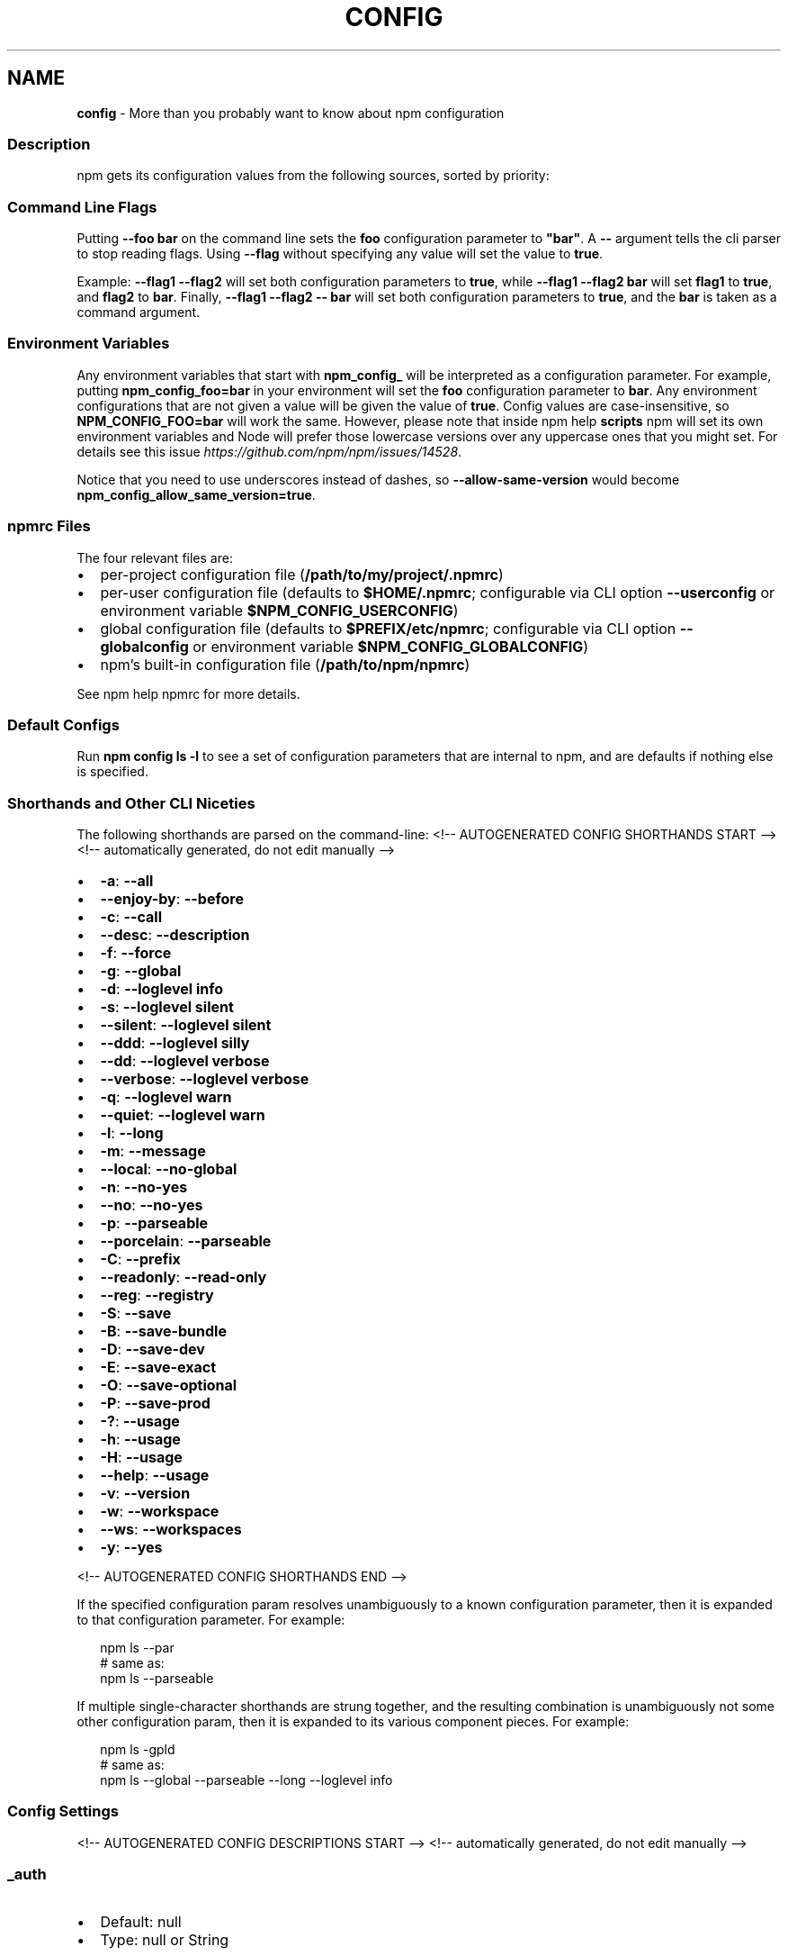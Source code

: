 .TH "CONFIG" "7" "March 2021" "" ""
.SH "NAME"
\fBconfig\fR \- More than you probably want to know about npm configuration
.SS Description
.P
npm gets its configuration values from the following sources, sorted by priority:
.SS Command Line Flags
.P
Putting \fB\-\-foo bar\fP on the command line sets the \fBfoo\fP configuration
parameter to \fB"bar"\fP\|\.  A \fB\-\-\fP argument tells the cli parser to stop
reading flags\.  Using \fB\-\-flag\fP without specifying any value will set
the value to \fBtrue\fP\|\.
.P
Example: \fB\-\-flag1 \-\-flag2\fP will set both configuration parameters
to \fBtrue\fP, while \fB\-\-flag1 \-\-flag2 bar\fP will set \fBflag1\fP to \fBtrue\fP,
and \fBflag2\fP to \fBbar\fP\|\.  Finally, \fB\-\-flag1 \-\-flag2 \-\- bar\fP will set
both configuration parameters to \fBtrue\fP, and the \fBbar\fP is taken
as a command argument\.
.SS Environment Variables
.P
Any environment variables that start with \fBnpm_config_\fP will be
interpreted as a configuration parameter\.  For example, putting
\fBnpm_config_foo=bar\fP in your environment will set the \fBfoo\fP
configuration parameter to \fBbar\fP\|\.  Any environment configurations that
are not given a value will be given the value of \fBtrue\fP\|\.  Config
values are case\-insensitive, so \fBNPM_CONFIG_FOO=bar\fP will work the
same\. However, please note that inside npm help \fBscripts\fP
npm will set its own environment variables and Node will prefer
those lowercase versions over any uppercase ones that you might set\.
For details see this issue \fIhttps://github\.com/npm/npm/issues/14528\fR\|\.
.P
Notice that you need to use underscores instead of dashes, so \fB\-\-allow\-same\-version\fP
would become \fBnpm_config_allow_same_version=true\fP\|\.
.SS npmrc Files
.P
The four relevant files are:
.RS 0
.IP \(bu 2
per\-project configuration file (\fB/path/to/my/project/\.npmrc\fP)
.IP \(bu 2
per\-user configuration file (defaults to \fB$HOME/\.npmrc\fP; configurable via CLI
option \fB\-\-userconfig\fP or environment variable \fB$NPM_CONFIG_USERCONFIG\fP)
.IP \(bu 2
global configuration file (defaults to \fB$PREFIX/etc/npmrc\fP; configurable via
CLI option \fB\-\-globalconfig\fP or environment variable \fB$NPM_CONFIG_GLOBALCONFIG\fP)
.IP \(bu 2
npm's built\-in configuration file (\fB/path/to/npm/npmrc\fP)

.RE
.P
See npm help npmrc for more details\.
.SS Default Configs
.P
Run \fBnpm config ls \-l\fP to see a set of configuration parameters that are
internal to npm, and are defaults if nothing else is specified\.
.SS Shorthands and Other CLI Niceties
.P
The following shorthands are parsed on the command\-line:
<!\-\- AUTOGENERATED CONFIG SHORTHANDS START \-\->
<!\-\- automatically generated, do not edit manually \-\->
.RS 0
.IP \(bu 2
\fB\-a\fP: \fB\-\-all\fP
.IP \(bu 2
\fB\-\-enjoy\-by\fP: \fB\-\-before\fP
.IP \(bu 2
\fB\-c\fP: \fB\-\-call\fP
.IP \(bu 2
\fB\-\-desc\fP: \fB\-\-description\fP
.IP \(bu 2
\fB\-f\fP: \fB\-\-force\fP
.IP \(bu 2
\fB\-g\fP: \fB\-\-global\fP
.IP \(bu 2
\fB\-d\fP: \fB\-\-loglevel info\fP
.IP \(bu 2
\fB\-s\fP: \fB\-\-loglevel silent\fP
.IP \(bu 2
\fB\-\-silent\fP: \fB\-\-loglevel silent\fP
.IP \(bu 2
\fB\-\-ddd\fP: \fB\-\-loglevel silly\fP
.IP \(bu 2
\fB\-\-dd\fP: \fB\-\-loglevel verbose\fP
.IP \(bu 2
\fB\-\-verbose\fP: \fB\-\-loglevel verbose\fP
.IP \(bu 2
\fB\-q\fP: \fB\-\-loglevel warn\fP
.IP \(bu 2
\fB\-\-quiet\fP: \fB\-\-loglevel warn\fP
.IP \(bu 2
\fB\-l\fP: \fB\-\-long\fP
.IP \(bu 2
\fB\-m\fP: \fB\-\-message\fP
.IP \(bu 2
\fB\-\-local\fP: \fB\-\-no\-global\fP
.IP \(bu 2
\fB\-n\fP: \fB\-\-no\-yes\fP
.IP \(bu 2
\fB\-\-no\fP: \fB\-\-no\-yes\fP
.IP \(bu 2
\fB\-p\fP: \fB\-\-parseable\fP
.IP \(bu 2
\fB\-\-porcelain\fP: \fB\-\-parseable\fP
.IP \(bu 2
\fB\-C\fP: \fB\-\-prefix\fP
.IP \(bu 2
\fB\-\-readonly\fP: \fB\-\-read\-only\fP
.IP \(bu 2
\fB\-\-reg\fP: \fB\-\-registry\fP
.IP \(bu 2
\fB\-S\fP: \fB\-\-save\fP
.IP \(bu 2
\fB\-B\fP: \fB\-\-save\-bundle\fP
.IP \(bu 2
\fB\-D\fP: \fB\-\-save\-dev\fP
.IP \(bu 2
\fB\-E\fP: \fB\-\-save\-exact\fP
.IP \(bu 2
\fB\-O\fP: \fB\-\-save\-optional\fP
.IP \(bu 2
\fB\-P\fP: \fB\-\-save\-prod\fP
.IP \(bu 2
\fB\-?\fP: \fB\-\-usage\fP
.IP \(bu 2
\fB\-h\fP: \fB\-\-usage\fP
.IP \(bu 2
\fB\-H\fP: \fB\-\-usage\fP
.IP \(bu 2
\fB\-\-help\fP: \fB\-\-usage\fP
.IP \(bu 2
\fB\-v\fP: \fB\-\-version\fP
.IP \(bu 2
\fB\-w\fP: \fB\-\-workspace\fP
.IP \(bu 2
\fB\-\-ws\fP: \fB\-\-workspaces\fP
.IP \(bu 2
\fB\-y\fP: \fB\-\-yes\fP

.RE
<!\-\- AUTOGENERATED CONFIG SHORTHANDS END \-\->

.P
If the specified configuration param resolves unambiguously to a known
configuration parameter, then it is expanded to that configuration
parameter\.  For example:
.P
.RS 2
.nf
npm ls \-\-par
# same as:
npm ls \-\-parseable
.fi
.RE
.P
If multiple single\-character shorthands are strung together, and the
resulting combination is unambiguously not some other configuration
param, then it is expanded to its various component pieces\.  For
example:
.P
.RS 2
.nf
npm ls \-gpld
# same as:
npm ls \-\-global \-\-parseable \-\-long \-\-loglevel info
.fi
.RE
.SS Config Settings
<!\-\- AUTOGENERATED CONFIG DESCRIPTIONS START \-\->
<!\-\- automatically generated, do not edit manually \-\->
.SS \fB_auth\fP
.RS 0
.IP \(bu 2
Default: null
.IP \(bu 2
Type: null or String

.RE
.P
A basic\-auth string to use when authenticating against the npm registry\.
.P
Warning: This should generally not be set via a command\-line option\. It is
safer to use a registry\-provided authentication bearer token stored in the
~/\.npmrc file by running \fBnpm login\fP\|\.
.SS \fBaccess\fP
.RS 0
.IP \(bu 2
Default: 'restricted' for scoped packages, 'public' for unscoped packages
.IP \(bu 2
Type: null, "restricted", or "public"

.RE
.P
When publishing scoped packages, the access level defaults to \fBrestricted\fP\|\.
If you want your scoped package to be publicly viewable (and installable)
set \fB\-\-access=public\fP\|\. The only valid values for \fBaccess\fP are \fBpublic\fP and
\fBrestricted\fP\|\. Unscoped packages \fIalways\fR have an access level of \fBpublic\fP\|\.
.SS \fBall\fP
.RS 0
.IP \(bu 2
Default: false
.IP \(bu 2
Type: Boolean

.RE
.P
When running \fBnpm outdated\fP and \fBnpm ls\fP, setting \fB\-\-all\fP will show all
outdated or installed packages, rather than only those directly depended
upon by the current project\.
.SS \fBallow\-same\-version\fP
.RS 0
.IP \(bu 2
Default: false
.IP \(bu 2
Type: Boolean

.RE
.P
Prevents throwing an error when \fBnpm version\fP is used to set the new version
to the same value as the current version\.
.SS \fBalways\-auth\fP
.RS 0
.IP \(bu 2
Default: false
.IP \(bu 2
Type: Boolean

.RE
.P
Force npm to always require authentication when accessing the registry, even
for \fBGET\fP requests\.
.SS \fBaudit\fP
.RS 0
.IP \(bu 2
Default: true
.IP \(bu 2
Type: Boolean

.RE
.P
When "true" submit audit reports alongside \fBnpm install\fP runs to the default
registry and all registries configured for scopes\. See the documentation for
npm help \fBaudit\fP for details on what is submitted\.
.SS \fBaudit\-level\fP
.RS 0
.IP \(bu 2
Default: null
.IP \(bu 2
Type: "low", "moderate", "high", "critical", "none", or null

.RE
.P
The minimum level of vulnerability for \fBnpm audit\fP to exit with a non\-zero
exit code\.
.SS \fBbefore\fP
.RS 0
.IP \(bu 2
Default: null
.IP \(bu 2
Type: null or Date

.RE
.P
If passed to \fBnpm install\fP, will rebuild the npm tree such that only
versions that were available \fBon or before\fR the \fB\-\-before\fP time get
installed\. If there's no versions available for the current set of direct
dependencies, the command will error\.
.P
If the requested version is a \fBdist\-tag\fP and the given tag does not pass the
\fB\-\-before\fP filter, the most recent version less than or equal to that tag
will be used\. For example, \fBfoo@latest\fP might install \fBfoo@1\.2\fP even though
\fBlatest\fP is \fB2\.0\fP\|\.
.SS \fBbin\-links\fP
.RS 0
.IP \(bu 2
Default: true
.IP \(bu 2
Type: Boolean

.RE
.P
Tells npm to create symlinks (or \fB\|\.cmd\fP shims on Windows) for package
executables\.
.P
Set to false to have it not do this\. This can be used to work around the
fact that some file systems don't support symlinks, even on ostensibly Unix
systems\.
.SS \fBbrowser\fP
.RS 0
.IP \(bu 2
Default: OS X: \fB"open"\fP, Windows: \fB"start"\fP, Others: \fB"xdg\-open"\fP
.IP \(bu 2
Type: null, Boolean, or String

.RE
.P
The browser that is called by npm commands to open websites\.
.P
Set to \fBfalse\fP to suppress browser behavior and instead print urls to
terminal\.
.P
Set to \fBtrue\fP to use default system URL opener\.
.SS \fBca\fP
.RS 0
.IP \(bu 2
Default: null
.IP \(bu 2
Type: null or String (can be set multiple times)

.RE
.P
The Certificate Authority signing certificate that is trusted for SSL
connections to the registry\. Values should be in PEM format (Windows calls
it "Base\-64 encoded X\.509 (\.CER)") with newlines replaced by the string
"\\n"\. For example:
.P
.RS 2
.nf
ca="\-\-\-\-\-BEGIN CERTIFICATE\-\-\-\-\-\\nXXXX\\nXXXX\\n\-\-\-\-\-END CERTIFICATE\-\-\-\-\-"
.fi
.RE
.P
Set to \fBnull\fP to only allow "known" registrars, or to a specific CA cert to
trust only that specific signing authority\.
.P
Multiple CAs can be trusted by specifying an array of certificates:
.P
.RS 2
.nf
ca[]="\.\.\."
ca[]="\.\.\."
.fi
.RE
.P
See also the \fBstrict\-ssl\fP config\.
.SS \fBcache\fP
.RS 0
.IP \(bu 2
Default: Windows: \fB%LocalAppData%\\npm\-cache\fP, Posix: \fB~/\.npm\fP
.IP \(bu 2
Type: Path

.RE
.P
The location of npm's cache directory\. See npm help \fBnpm
cache\fP
.SS \fBcafile\fP
.RS 0
.IP \(bu 2
Default: null
.IP \(bu 2
Type: Path

.RE
.P
A path to a file containing one or multiple Certificate Authority signing
certificates\. Similar to the \fBca\fP setting, but allows for multiple CA's, as
well as for the CA information to be stored in a file on disk\.
.SS \fBcall\fP
.RS 0
.IP \(bu 2
Default: ""
.IP \(bu 2
Type: String

.RE
.P
Optional companion option for \fBnpm exec\fP, \fBnpx\fP that allows for specifying a
custom command to be run along with the installed packages\.
.P
.RS 2
.nf
npm exec \-\-package yo \-\-package generator\-node \-\-call "yo node"
.fi
.RE
.SS \fBcert\fP
.RS 0
.IP \(bu 2
Default: null
.IP \(bu 2
Type: null or String

.RE
.P
A client certificate to pass when accessing the registry\. Values should be
in PEM format (Windows calls it "Base\-64 encoded X\.509 (\.CER)") with
newlines replaced by the string "\\n"\. For example:
.P
.RS 2
.nf
cert="\-\-\-\-\-BEGIN CERTIFICATE\-\-\-\-\-\\nXXXX\\nXXXX\\n\-\-\-\-\-END CERTIFICATE\-\-\-\-\-"
.fi
.RE
.P
It is \fInot\fR the path to a certificate file (and there is no "certfile"
option)\.
.SS \fBci\-name\fP
.RS 0
.IP \(bu 2
Default: The name of the current CI system, or \fBnull\fP when not on a known CI
platform\.
.IP \(bu 2
Type: null or String

.RE
.P
The name of a continuous integration system\. If not set explicitly, npm will
detect the current CI environment using the
\fB@npmcli/ci\-detect\fP \fIhttp://npm\.im/@npmcli/ci\-detect\fR module\.
.SS \fBcidr\fP
.RS 0
.IP \(bu 2
Default: null
.IP \(bu 2
Type: null or String (can be set multiple times)

.RE
.P
This is a list of CIDR address to be used when configuring limited access
tokens with the \fBnpm token create\fP command\.
.SS \fBcolor\fP
.RS 0
.IP \(bu 2
Default: true unless the NO_COLOR environ is set to something other than '0'
.IP \(bu 2
Type: "always" or Boolean

.RE
.P
If false, never shows colors\. If \fB"always"\fP then always shows colors\. If
true, then only prints color codes for tty file descriptors\.
.SS \fBcommit\-hooks\fP
.RS 0
.IP \(bu 2
Default: true
.IP \(bu 2
Type: Boolean

.RE
.P
Run git commit hooks when using the \fBnpm version\fP command\.
.SS \fBdepth\fP
.RS 0
.IP \(bu 2
Default: \fBInfinity\fP if \fB\-\-all\fP is set, otherwise \fB1\fP
.IP \(bu 2
Type: null or Number

.RE
.P
The depth to go when recursing packages for \fBnpm ls\fP\|\.
.P
If not set, \fBnpm ls\fP will show only the immediate dependencies of the root
project\. If \fB\-\-all\fP is set, then npm will show all dependencies by default\.
.SS \fBdescription\fP
.RS 0
.IP \(bu 2
Default: true
.IP \(bu 2
Type: Boolean

.RE
.P
Show the description in \fBnpm search\fP
.SS \fBdiff\fP
.RS 0
.IP \(bu 2
Default:
.IP \(bu 2
Type: String (can be set multiple times)

.RE
.P
Define arguments to compare in \fBnpm diff\fP\|\.
.SS \fBdiff\-dst\-prefix\fP
.RS 0
.IP \(bu 2
Default: "b/"
.IP \(bu 2
Type: String

.RE
.P
Destination prefix to be used in \fBnpm diff\fP output\.
.SS \fBdiff\-ignore\-all\-space\fP
.RS 0
.IP \(bu 2
Default: false
.IP \(bu 2
Type: Boolean

.RE
.P
Ignore whitespace when comparing lines in \fBnpm diff\fP\|\.
.SS \fBdiff\-name\-only\fP
.RS 0
.IP \(bu 2
Default: false
.IP \(bu 2
Type: Boolean

.RE
.P
Prints only filenames when using \fBnpm diff\fP\|\.
.SS \fBdiff\-no\-prefix\fP
.RS 0
.IP \(bu 2
Default: false
.IP \(bu 2
Type: Boolean

.RE
.P
Do not show any source or destination prefix in \fBnpm diff\fP output\.
.P
Note: this causes \fBnpm diff\fP to ignore the \fB\-\-diff\-src\-prefix\fP and
\fB\-\-diff\-dst\-prefix\fP configs\.
.SS \fBdiff\-src\-prefix\fP
.RS 0
.IP \(bu 2
Default: "a/"
.IP \(bu 2
Type: String

.RE
.P
Source prefix to be used in \fBnpm diff\fP output\.
.SS \fBdiff\-text\fP
.RS 0
.IP \(bu 2
Default: false
.IP \(bu 2
Type: Boolean

.RE
.P
Treat all files as text in \fBnpm diff\fP\|\.
.SS \fBdiff\-unified\fP
.RS 0
.IP \(bu 2
Default: 3
.IP \(bu 2
Type: Number

.RE
.P
The number of lines of context to print in \fBnpm diff\fP\|\.
.SS \fBdry\-run\fP
.RS 0
.IP \(bu 2
Default: false
.IP \(bu 2
Type: Boolean

.RE
.P
Indicates that you don't want npm to make any changes and that it should
only report what it would have done\. This can be passed into any of the
commands that modify your local installation, eg, \fBinstall\fP, \fBupdate\fP,
\fBdedupe\fP, \fBuninstall\fP, as well as \fBpack\fP and \fBpublish\fP\|\.
.P
Note: This is NOT honored by other network related commands, eg \fBdist\-tags\fP,
\fBowner\fP, etc\.
.SS \fBeditor\fP
.RS 0
.IP \(bu 2
Default: The EDITOR or VISUAL environment variables, or 'notepad\.exe' on
Windows, or 'vim' on Unix systems
.IP \(bu 2
Type: String

.RE
.P
The command to run for \fBnpm edit\fP and \fBnpm config edit\fP\|\.
.SS \fBengine\-strict\fP
.RS 0
.IP \(bu 2
Default: false
.IP \(bu 2
Type: Boolean

.RE
.P
If set to true, then npm will stubbornly refuse to install (or even consider
installing) any package that claims to not be compatible with the current
Node\.js version\.
.P
This can be overridden by setting the \fB\-\-force\fP flag\.
.SS \fBfetch\-retries\fP
.RS 0
.IP \(bu 2
Default: 2
.IP \(bu 2
Type: Number

.RE
.P
The "retries" config for the \fBretry\fP module to use when fetching packages
from the registry\.
.P
npm will retry idempotent read requests to the registry in the case of
network failures or 5xx HTTP errors\.
.SS \fBfetch\-retry\-factor\fP
.RS 0
.IP \(bu 2
Default: 10
.IP \(bu 2
Type: Number

.RE
.P
The "factor" config for the \fBretry\fP module to use when fetching packages\.
.SS \fBfetch\-retry\-maxtimeout\fP
.RS 0
.IP \(bu 2
Default: 60000 (1 minute)
.IP \(bu 2
Type: Number

.RE
.P
The "maxTimeout" config for the \fBretry\fP module to use when fetching
packages\.
.SS \fBfetch\-retry\-mintimeout\fP
.RS 0
.IP \(bu 2
Default: 10000 (10 seconds)
.IP \(bu 2
Type: Number

.RE
.P
The "minTimeout" config for the \fBretry\fP module to use when fetching
packages\.
.SS \fBfetch\-timeout\fP
.RS 0
.IP \(bu 2
Default: 300000 (5 minutes)
.IP \(bu 2
Type: Number

.RE
.P
The maximum amount of time to wait for HTTP requests to complete\.
.SS \fBforce\fP
.RS 0
.IP \(bu 2
Default: false
.IP \(bu 2
Type: Boolean

.RE
.P
Removes various protections against unfortunate side effects, common
mistakes, unnecessary performance degradation, and malicious input\.
.RS 0
.IP \(bu 2
Allow clobbering non\-npm files in global installs\.
.IP \(bu 2
Allow the \fBnpm version\fP command to work on an unclean git repository\.
.IP \(bu 2
Allow deleting the cache folder with \fBnpm cache clean\fP\|\.
.IP \(bu 2
Allow installing packages that have an \fBengines\fP declaration requiring a
different version of npm\.
.IP \(bu 2
Allow installing packages that have an \fBengines\fP declaration requiring a
different version of \fBnode\fP, even if \fB\-\-engine\-strict\fP is enabled\.
.IP \(bu 2
Allow \fBnpm audit fix\fP to install modules outside your stated dependency
range (including SemVer\-major changes)\.
.IP \(bu 2
Allow unpublishing all versions of a published package\.
.IP \(bu 2
Allow conflicting peerDependencies to be installed in the root project\.

.RE
.P
If you don't have a clear idea of what you want to do, it is strongly
recommended that you do not use this option!
.SS \fBforeground\-scripts\fP
.RS 0
.IP \(bu 2
Default: false
.IP \(bu 2
Type: Boolean

.RE
.P
Run all build scripts (ie, \fBpreinstall\fP, \fBinstall\fP, and \fBpostinstall\fP)
scripts for installed packages in the foreground process, sharing standard
input, output, and error with the main npm process\.
.P
Note that this will generally make installs run slower, and be much noisier,
but can be useful for debugging\.
.SS \fBformat\-package\-lock\fP
.RS 0
.IP \(bu 2
Default: true
.IP \(bu 2
Type: Boolean

.RE
.P
Format \fBpackage\-lock\.json\fP or \fBnpm\-shrinkwrap\.json\fP as a human readable
file\.
.SS \fBfund\fP
.RS 0
.IP \(bu 2
Default: true
.IP \(bu 2
Type: Boolean

.RE
.P
When "true" displays the message at the end of each \fBnpm install\fP
acknowledging the number of dependencies looking for funding\. See npm help \fBnpm
fund\fP for details\.
.SS \fBgit\fP
.RS 0
.IP \(bu 2
Default: "git"
.IP \(bu 2
Type: String

.RE
.P
The command to use for git commands\. If git is installed on the computer,
but is not in the \fBPATH\fP, then set this to the full path to the git binary\.
.SS \fBgit\-tag\-version\fP
.RS 0
.IP \(bu 2
Default: true
.IP \(bu 2
Type: Boolean

.RE
.P
Tag the commit when using the \fBnpm version\fP command\.
.SS \fBglobal\fP
.RS 0
.IP \(bu 2
Default: false
.IP \(bu 2
Type: Boolean

.RE
.P
Operates in "global" mode, so that packages are installed into the \fBprefix\fP
folder instead of the current working directory\. See
npm help folders for more on the differences in behavior\.
.RS 0
.IP \(bu 2
packages are installed into the \fB{prefix}/lib/node_modules\fP folder, instead
of the current working directory\.
.IP \(bu 2
bin files are linked to \fB{prefix}/bin\fP
.IP \(bu 2
man pages are linked to \fB{prefix}/share/man\fP

.RE
.SS \fBglobal\-style\fP
.RS 0
.IP \(bu 2
Default: false
.IP \(bu 2
Type: Boolean

.RE
.P
Causes npm to install the package into your local \fBnode_modules\fP folder with
the same layout it uses with the global \fBnode_modules\fP folder\. Only your
direct dependencies will show in \fBnode_modules\fP and everything they depend
on will be flattened in their \fBnode_modules\fP folders\. This obviously will
eliminate some deduping\. If used with \fBlegacy\-bundling\fP, \fBlegacy\-bundling\fP
will be preferred\.
.SS \fBglobalconfig\fP
.RS 0
.IP \(bu 2
Default: The global \-\-prefix setting plus 'etc/npmrc'\. For example,
\|'/usr/local/etc/npmrc'
.IP \(bu 2
Type: Path

.RE
.P
The config file to read for global config options\.
.SS \fBheading\fP
.RS 0
.IP \(bu 2
Default: "npm"
.IP \(bu 2
Type: String

.RE
.P
The string that starts all the debugging log output\.
.SS \fBhttps\-proxy\fP
.RS 0
.IP \(bu 2
Default: null
.IP \(bu 2
Type: null or URL

.RE
.P
A proxy to use for outgoing https requests\. If the \fBHTTPS_PROXY\fP or
\fBhttps_proxy\fP or \fBHTTP_PROXY\fP or \fBhttp_proxy\fP environment variables are set,
proxy settings will be honored by the underlying \fBmake\-fetch\-happen\fP
library\.
.SS \fBif\-present\fP
.RS 0
.IP \(bu 2
Default: false
.IP \(bu 2
Type: Boolean

.RE
.P
If true, npm will not exit with an error code when \fBrun\-script\fP is invoked
for a script that isn't defined in the \fBscripts\fP section of \fBpackage\.json\fP\|\.
This option can be used when it's desirable to optionally run a script when
it's present and fail if the script fails\. This is useful, for example, when
running scripts that may only apply for some builds in an otherwise generic
CI setup\.
.SS \fBignore\-scripts\fP
.RS 0
.IP \(bu 2
Default: false
.IP \(bu 2
Type: Boolean

.RE
.P
If true, npm does not run scripts specified in package\.json files\.
.SS \fBinclude\fP
.RS 0
.IP \(bu 2
Default:
.IP \(bu 2
Type: "prod", "dev", "optional", or "peer" (can be set multiple times)

.RE
.P
Option that allows for defining which types of dependencies to install\.
.P
This is the inverse of \fB\-\-omit=<type>\fP\|\.
.P
Dependency types specified in \fB\-\-include\fP will not be omitted, regardless of
the order in which omit/include are specified on the command\-line\.
.SS \fBinclude\-staged\fP
.RS 0
.IP \(bu 2
Default: false
.IP \(bu 2
Type: Boolean

.RE
.P
Allow installing "staged" published packages, as defined by npm RFC PR
#92 \fIhttps://github\.com/npm/rfcs/pull/92\fR\|\.
.P
This is experimental, and not implemented by the npm public registry\.
.SS \fBinit\-author\-email\fP
.RS 0
.IP \(bu 2
Default: ""
.IP \(bu 2
Type: String

.RE
.P
The value \fBnpm init\fP should use by default for the package author's email\.
.SS \fBinit\-author\-name\fP
.RS 0
.IP \(bu 2
Default: ""
.IP \(bu 2
Type: String

.RE
.P
The value \fBnpm init\fP should use by default for the package author's name\.
.SS \fBinit\-author\-url\fP
.RS 0
.IP \(bu 2
Default: ""
.IP \(bu 2
Type: "" or URL

.RE
.P
The value \fBnpm init\fP should use by default for the package author's
homepage\.
.SS \fBinit\-license\fP
.RS 0
.IP \(bu 2
Default: "ISC"
.IP \(bu 2
Type: String

.RE
.P
The value \fBnpm init\fP should use by default for the package license\.
.SS \fBinit\-module\fP
.RS 0
.IP \(bu 2
Default: "~/\.npm\-init\.js"
.IP \(bu 2
Type: Path

.RE
.P
A module that will be loaded by the \fBnpm init\fP command\. See the
documentation for the
init\-package\-json \fIhttps://github\.com/npm/init\-package\-json\fR module for
more information, or npm help init\.
.SS \fBinit\-version\fP
.RS 0
.IP \(bu 2
Default: "1\.0\.0"
.IP \(bu 2
Type: SemVer string

.RE
.P
The value that \fBnpm init\fP should use by default for the package version
number, if not already set in package\.json\.
.SS \fBjson\fP
.RS 0
.IP \(bu 2
Default: false
.IP \(bu 2
Type: Boolean

.RE
.P
Whether or not to output JSON data, rather than the normal output\.
.P
This feature is currently experimental, and the output data structures for
many commands is either not implemented in JSON yet, or subject to change\.
Only the output from \fBnpm ls \-\-json\fP and \fBnpm search \-\-json\fP are currently
valid\.
.SS \fBkey\fP
.RS 0
.IP \(bu 2
Default: null
.IP \(bu 2
Type: null or String

.RE
.P
A client key to pass when accessing the registry\. Values should be in PEM
format with newlines replaced by the string "\\n"\. For example:
.P
.RS 2
.nf
key="\-\-\-\-\-BEGIN PRIVATE KEY\-\-\-\-\-\\nXXXX\\nXXXX\\n\-\-\-\-\-END PRIVATE KEY\-\-\-\-\-"
.fi
.RE
.P
It is \fInot\fR the path to a key file (and there is no "keyfile" option)\.
.SS \fBlegacy\-bundling\fP
.RS 0
.IP \(bu 2
Default: false
.IP \(bu 2
Type: Boolean

.RE
.P
Causes npm to install the package such that versions of npm prior to 1\.4,
such as the one included with node 0\.8, can install the package\. This
eliminates all automatic deduping\. If used with \fBglobal\-style\fP this option
will be preferred\.
.SS \fBlegacy\-peer\-deps\fP
.RS 0
.IP \(bu 2
Default: false
.IP \(bu 2
Type: Boolean

.RE
.P
Causes npm to completely ignore \fBpeerDependencies\fP when building a package
tree, as in npm versions 3 through 6\.
.P
If a package cannot be installed because of overly strict \fBpeerDependencies\fP
that collide, it provides a way to move forward resolving the situation\.
.P
This differs from \fB\-\-omit=peer\fP, in that \fB\-\-omit=peer\fP will avoid unpacking
\fBpeerDependencies\fP on disk, but will still design a tree such that
\fBpeerDependencies\fP \fIcould\fR be unpacked in a correct place\.
.P
Use of \fBlegacy\-peer\-deps\fP is not recommended, as it will not enforce the
\fBpeerDependencies\fP contract that meta\-dependencies may rely on\.
.SS \fBlink\fP
.RS 0
.IP \(bu 2
Default: false
.IP \(bu 2
Type: Boolean

.RE
.P
If true, then local installs will link if there is a suitable globally
installed package\.
.P
Note that this means that local installs can cause things to be installed
into the global space at the same time\. The link is only done if one of the
two conditions are met:
.RS 0
.IP \(bu 2
The package is not already installed globally, or
.IP \(bu 2
the globally installed version is identical to the version that is being
installed locally\.

.RE
.SS \fBlocal\-address\fP
.RS 0
.IP \(bu 2
Default: null
.IP \(bu 2
Type: IP Address

.RE
.P
The IP address of the local interface to use when making connections to the
npm registry\. Must be IPv4 in versions of Node prior to 0\.12\.
.SS \fBloglevel\fP
.RS 0
.IP \(bu 2
Default: "notice"
.IP \(bu 2
Type: "silent", "error", "warn", "notice", "http", "timing", "info",
"verbose", or "silly"

.RE
.P
What level of logs to report\. On failure, \fIall\fR logs are written to
\fBnpm\-debug\.log\fP in the current working directory\.
.P
Any logs of a higher level than the setting are shown\. The default is
"notice"\.
.SS \fBlogs\-max\fP
.RS 0
.IP \(bu 2
Default: 10
.IP \(bu 2
Type: Number

.RE
.P
The maximum number of log files to store\.
.SS \fBlong\fP
.RS 0
.IP \(bu 2
Default: false
.IP \(bu 2
Type: Boolean

.RE
.P
Show extended information in \fBnpm ls\fP and \fBnpm search\fP\|\.
.SS \fBmaxsockets\fP
.RS 0
.IP \(bu 2
Default: Infinity
.IP \(bu 2
Type: Number

.RE
.P
The maximum number of connections to use per origin (protocol/host/port
combination)\.
.SS \fBmessage\fP
.RS 0
.IP \(bu 2
Default: "%s"
.IP \(bu 2
Type: String

.RE
.P
Commit message which is used by \fBnpm version\fP when creating version commit\.
.P
Any "%s" in the message will be replaced with the version number\.
.SS \fBnode\-options\fP
.RS 0
.IP \(bu 2
Default: null
.IP \(bu 2
Type: null or String

.RE
.P
Options to pass through to Node\.js via the \fBNODE_OPTIONS\fP environment
variable\. This does not impact how npm itself is executed but it does impact
how lifecycle scripts are called\.
.SS \fBnode\-version\fP
.RS 0
.IP \(bu 2
Default: Node\.js \fBprocess\.version\fP value
.IP \(bu 2
Type: SemVer string

.RE
.P
The node version to use when checking a package's \fBengines\fP setting\.
.SS \fBnoproxy\fP
.RS 0
.IP \(bu 2
Default: The value of the NO_PROXY environment variable
.IP \(bu 2
Type: String (can be set multiple times)

.RE
.P
Domain extensions that should bypass any proxies\.
.P
Also accepts a comma\-delimited string\.
.SS \fBnpm\-version\fP
.RS 0
.IP \(bu 2
Default: Output of \fBnpm \-\-version\fP
.IP \(bu 2
Type: SemVer string

.RE
.P
The npm version to use when checking a package's \fBengines\fP setting\.
.SS \fBoffline\fP
.RS 0
.IP \(bu 2
Default: false
.IP \(bu 2
Type: Boolean

.RE
.P
Force offline mode: no network requests will be done during install\. To
allow the CLI to fill in missing cache data, see \fB\-\-prefer\-offline\fP\|\.
.SS \fBomit\fP
.RS 0
.IP \(bu 2
Default: 'dev' if the NODE_ENV environment variable is set to 'production',
otherwise empty\.
.IP \(bu 2
Type: "dev", "optional", or "peer" (can be set multiple times)

.RE
.P
Dependency types to omit from the installation tree on disk\.
.P
Note that these dependencies \fIare\fR still resolved and added to the
\fBpackage\-lock\.json\fP or \fBnpm\-shrinkwrap\.json\fP file\. They are just not
physically installed on disk\.
.P
If a package type appears in both the \fB\-\-include\fP and \fB\-\-omit\fP lists, then
it will be included\.
.P
If the resulting omit list includes \fB\|'dev'\fP, then the \fBNODE_ENV\fP environment
variable will be set to \fB\|'production'\fP for all lifecycle scripts\.
.SS \fBotp\fP
.RS 0
.IP \(bu 2
Default: null
.IP \(bu 2
Type: null or String

.RE
.P
This is a one\-time password from a two\-factor authenticator\. It's needed
when publishing or changing package permissions with \fBnpm access\fP\|\.
.P
If not set, and a registry response fails with a challenge for a one\-time
password, npm will prompt on the command line for one\.
.SS \fBpackage\fP
.RS 0
.IP \(bu 2
Default:
.IP \(bu 2
Type: String (can be set multiple times)

.RE
.P
The package to install for npm help \fBexec\fP
.SS \fBpackage\-lock\fP
.RS 0
.IP \(bu 2
Default: true
.IP \(bu 2
Type: Boolean

.RE
.P
If set to false, then ignore \fBpackage\-lock\.json\fP files when installing\. This
will also prevent \fIwriting\fR \fBpackage\-lock\.json\fP if \fBsave\fP is true\.
.P
When package package\-locks are disabled, automatic pruning of extraneous
modules will also be disabled\. To remove extraneous modules with
package\-locks disabled use \fBnpm prune\fP\|\.
.SS \fBpackage\-lock\-only\fP
.RS 0
.IP \(bu 2
Default: false
.IP \(bu 2
Type: Boolean

.RE
.P
If set to true, it will update only the \fBpackage\-lock\.json\fP, instead of
checking \fBnode_modules\fP and downloading dependencies\.
.SS \fBparseable\fP
.RS 0
.IP \(bu 2
Default: false
.IP \(bu 2
Type: Boolean

.RE
.P
Output parseable results from commands that write to standard output\. For
\fBnpm search\fP, this will be tab\-separated table format\.
.SS \fBprefer\-offline\fP
.RS 0
.IP \(bu 2
Default: false
.IP \(bu 2
Type: Boolean

.RE
.P
If true, staleness checks for cached data will be bypassed, but missing data
will be requested from the server\. To force full offline mode, use
\fB\-\-offline\fP\|\.
.SS \fBprefer\-online\fP
.RS 0
.IP \(bu 2
Default: false
.IP \(bu 2
Type: Boolean

.RE
.P
If true, staleness checks for cached data will be forced, making the CLI
look for updates immediately even for fresh package data\.
.SS \fBprefix\fP
.RS 0
.IP \(bu 2
Default: In global mode, the folder where the node executable is installed\.
In local mode, the nearest parent folder containing either a package\.json
file or a node_modules folder\.
.IP \(bu 2
Type: Path

.RE
.P
The location to install global items\. If set on the command line, then it
forces non\-global commands to run in the specified folder\.
.SS \fBpreid\fP
.RS 0
.IP \(bu 2
Default: ""
.IP \(bu 2
Type: String

.RE
.P
The "prerelease identifier" to use as a prefix for the "prerelease" part of
a semver\. Like the \fBrc\fP in \fB1\.2\.0\-rc\.8\fP\|\.
.SS \fBprogress\fP
.RS 0
.IP \(bu 2
Default: \fBtrue\fP unless running in a known CI system
.IP \(bu 2
Type: Boolean

.RE
.P
When set to \fBtrue\fP, npm will display a progress bar during time intensive
operations, if \fBprocess\.stderr\fP is a TTY\.
.P
Set to \fBfalse\fP to suppress the progress bar\.
.SS \fBproxy\fP
.RS 0
.IP \(bu 2
Default: null
.IP \(bu 2
Type: null, false, or URL

.RE
.P
A proxy to use for outgoing http requests\. If the \fBHTTP_PROXY\fP or
\fBhttp_proxy\fP environment variables are set, proxy settings will be honored
by the underlying \fBrequest\fP library\.
.SS \fBread\-only\fP
.RS 0
.IP \(bu 2
Default: false
.IP \(bu 2
Type: Boolean

.RE
.P
This is used to mark a token as unable to publish when configuring limited
access tokens with the \fBnpm token create\fP command\.
.SS \fBrebuild\-bundle\fP
.RS 0
.IP \(bu 2
Default: true
.IP \(bu 2
Type: Boolean

.RE
.P
Rebuild bundled dependencies after installation\.
.SS \fBregistry\fP
.RS 0
.IP \(bu 2
Default: "https://registry\.npmjs\.org/"
.IP \(bu 2
Type: URL

.RE
.P
The base URL of the npm registry\.
.SS \fBsave\fP
.RS 0
.IP \(bu 2
Default: true
.IP \(bu 2
Type: Boolean

.RE
.P
Save installed packages to a package\.json file as dependencies\.
.P
When used with the \fBnpm rm\fP command, removes the dependency from
package\.json\.
.SS \fBsave\-bundle\fP
.RS 0
.IP \(bu 2
Default: false
.IP \(bu 2
Type: Boolean

.RE
.P
If a package would be saved at install time by the use of \fB\-\-save\fP,
\fB\-\-save\-dev\fP, or \fB\-\-save\-optional\fP, then also put it in the
\fBbundleDependencies\fP list\.
.P
Ignore if \fB\-\-save\-peer\fP is set, since peerDependencies cannot be bundled\.
.SS \fBsave\-dev\fP
.RS 0
.IP \(bu 2
Default: false
.IP \(bu 2
Type: Boolean

.RE
.P
Save installed packages to a package\.json file as \fBdevDependencies\fP\|\.
.SS \fBsave\-exact\fP
.RS 0
.IP \(bu 2
Default: false
.IP \(bu 2
Type: Boolean

.RE
.P
Dependencies saved to package\.json will be configured with an exact version
rather than using npm's default semver range operator\.
.SS \fBsave\-optional\fP
.RS 0
.IP \(bu 2
Default: false
.IP \(bu 2
Type: Boolean

.RE
.P
Save installed packages to a package\.json file as \fBoptionalDependencies\fP\|\.
.SS \fBsave\-peer\fP
.RS 0
.IP \(bu 2
Default: false
.IP \(bu 2
Type: Boolean

.RE
.P
Save installed packages\. to a package\.json file as \fBpeerDependencies\fP
.SS \fBsave\-prefix\fP
.RS 0
.IP \(bu 2
Default: "^"
.IP \(bu 2
Type: String

.RE
.P
Configure how versions of packages installed to a package\.json file via
\fB\-\-save\fP or \fB\-\-save\-dev\fP get prefixed\.
.P
For example if a package has version \fB1\.2\.3\fP, by default its version is set
to \fB^1\.2\.3\fP which allows minor upgrades for that package, but after \fBnpm
config set save\-prefix='~'\fP it would be set to \fB~1\.2\.3\fP which only allows
patch upgrades\.
.SS \fBsave\-prod\fP
.RS 0
.IP \(bu 2
Default: false
.IP \(bu 2
Type: Boolean

.RE
.P
Save installed packages into \fBdependencies\fP specifically\. This is useful if
a package already exists in \fBdevDependencies\fP or \fBoptionalDependencies\fP, but
you want to move it to be a non\-optional production dependency\.
.P
This is the default behavior if \fB\-\-save\fP is true, and neither \fB\-\-save\-dev\fP
or \fB\-\-save\-optional\fP are true\.
.SS \fBscope\fP
.RS 0
.IP \(bu 2
Default: the scope of the current project, if any, or ""
.IP \(bu 2
Type: String

.RE
.P
Associate an operation with a scope for a scoped registry\.
.P
Useful when logging in to a private registry for the first time:
.P
.RS 2
.nf
npm login \-\-scope=@mycorp \-\-registry=https://registry\.mycorp\.com
.fi
.RE
.P
This will cause \fB@mycorp\fP to be mapped to the registry for future
installation of packages specified according to the pattern
\fB@mycorp/package\fP\|\.
.SS \fBscript\-shell\fP
.RS 0
.IP \(bu 2
Default: '/bin/sh' on POSIX systems, 'cmd\.exe' on Windows
.IP \(bu 2
Type: null or String

.RE
.P
The shell to use for scripts run with the \fBnpm run\fP command\.
.SS \fBsearchexclude\fP
.RS 0
.IP \(bu 2
Default: ""
.IP \(bu 2
Type: String

.RE
.P
Space\-separated options that limit the results from search\.
.SS \fBsearchlimit\fP
.RS 0
.IP \(bu 2
Default: 20
.IP \(bu 2
Type: Number

.RE
.P
Number of items to limit search results to\. Will not apply at all to legacy
searches\.
.SS \fBsearchopts\fP
.RS 0
.IP \(bu 2
Default: ""
.IP \(bu 2
Type: String

.RE
.P
Space\-separated options that are always passed to search\.
.SS \fBsearchstaleness\fP
.RS 0
.IP \(bu 2
Default: 900
.IP \(bu 2
Type: Number

.RE
.P
The age of the cache, in seconds, before another registry request is made if
using legacy search endpoint\.
.SS \fBshell\fP
.RS 0
.IP \(bu 2
Default: SHELL environment variable, or "bash" on Posix, or "cmd\.exe" on
Windows
.IP \(bu 2
Type: String

.RE
.P
The shell to run for the \fBnpm explore\fP command\.
.SS \fBsign\-git\-commit\fP
.RS 0
.IP \(bu 2
Default: false
.IP \(bu 2
Type: Boolean

.RE
.P
If set to true, then the \fBnpm version\fP command will commit the new package
version using \fB\-S\fP to add a signature\.
.P
Note that git requires you to have set up GPG keys in your git configs for
this to work properly\.
.SS \fBsign\-git\-tag\fP
.RS 0
.IP \(bu 2
Default: false
.IP \(bu 2
Type: Boolean

.RE
.P
If set to true, then the \fBnpm version\fP command will tag the version using
\fB\-s\fP to add a signature\.
.P
Note that git requires you to have set up GPG keys in your git configs for
this to work properly\.
.SS \fBstrict\-peer\-deps\fP
.RS 0
.IP \(bu 2
Default: false
.IP \(bu 2
Type: Boolean

.RE
.P
If set to \fBtrue\fP, and \fB\-\-legacy\-peer\-deps\fP is not set, then \fIany\fR
conflicting \fBpeerDependencies\fP will be treated as an install failure, even
if npm could reasonably guess the appropriate resolution based on non\-peer
dependency relationships\.
.P
By default, conflicting \fBpeerDependencies\fP deep in the dependency graph will
be resolved using the nearest non\-peer dependency specification, even if
doing so will result in some packages receiving a peer dependency outside
the range set in their package's \fBpeerDependencies\fP object\.
.P
When such and override is performed, a warning is printed, explaining the
conflict and the packages involved\. If \fB\-\-strict\-peer\-deps\fP is set, then
this warning is treated as a failure\.
.SS \fBstrict\-ssl\fP
.RS 0
.IP \(bu 2
Default: true
.IP \(bu 2
Type: Boolean

.RE
.P
Whether or not to do SSL key validation when making requests to the registry
via https\.
.P
See also the \fBca\fP config\.
.SS \fBtag\fP
.RS 0
.IP \(bu 2
Default: "latest"
.IP \(bu 2
Type: String

.RE
.P
If you ask npm to install a package and don't tell it a specific version,
then it will install the specified tag\.
.P
Also the tag that is added to the package@version specified by the \fBnpm tag\fP
command, if no explicit tag is given\.
.SS \fBtag\-version\-prefix\fP
.RS 0
.IP \(bu 2
Default: "v"
.IP \(bu 2
Type: String

.RE
.P
If set, alters the prefix used when tagging a new version when performing a
version increment using \fBnpm\-version\fP\|\. To remove the prefix altogether, set
it to the empty string: \fB""\fP\|\.
.P
Because other tools may rely on the convention that npm version tags look
like \fBv1\.0\.0\fP, \fIonly use this property if it is absolutely necessary\fR\|\. In
particular, use care when overriding this setting for public packages\.
.SS \fBtiming\fP
.RS 0
.IP \(bu 2
Default: false
.IP \(bu 2
Type: Boolean

.RE
.P
If true, writes an \fBnpm\-debug\fP log to \fB_logs\fP and timing information to
\fB_timing\.json\fP, both in your cache, even if the command completes
successfully\. \fB_timing\.json\fP is a newline delimited list of JSON objects\.
.P
You can quickly view it with this json \fIhttps://npm\.im/json\fR command line:
\fBnpm exec \-\- json \-g < ~/\.npm/_timing\.json\fP\|\.
.SS \fBumask\fP
.RS 0
.IP \(bu 2
Default: 0
.IP \(bu 2
Type: Octal numeric string in range 0000\.\.0777 (0\.\.511)

.RE
.P
The "umask" value to use when setting the file creation mode on files and
folders\.
.P
Folders and executables are given a mode which is \fB0o777\fP masked against
this value\. Other files are given a mode which is \fB0o666\fP masked against
this value\.
.P
Note that the underlying system will \fIalso\fR apply its own umask value to
files and folders that are created, and npm does not circumvent this, but
rather adds the \fB\-\-umask\fP config to it\.
.P
Thus, the effective default umask value on most POSIX systems is 0o22,
meaning that folders and executables are created with a mode of 0o755 and
other files are created with a mode of 0o644\.
.SS \fBunicode\fP
.RS 0
.IP \(bu 2
Default: false on windows, true on mac/unix systems with a unicode locale,
as defined by the LC_ALL, LC_CTYPE, or LANG environment variables\.
.IP \(bu 2
Type: Boolean

.RE
.P
When set to true, npm uses unicode characters in the tree output\. When
false, it uses ascii characters instead of unicode glyphs\.
.SS \fBupdate\-notifier\fP
.RS 0
.IP \(bu 2
Default: true
.IP \(bu 2
Type: Boolean

.RE
.P
Set to false to suppress the update notification when using an older version
of npm than the latest\.
.SS \fBusage\fP
.RS 0
.IP \(bu 2
Default: false
.IP \(bu 2
Type: Boolean

.RE
.P
Show short usage output about the command specified\.
.SS \fBuser\-agent\fP
.RS 0
.IP \(bu 2
Default: "npm/{npm\-version} node/{node\-version} {platform} {arch} {ci}"
.IP \(bu 2
Type: String

.RE
.P
Sets the User\-Agent request header\. The following fields are replaced with
their actual counterparts:
.RS 0
.IP \(bu 2
\fB{npm\-version}\fP \- The npm version in use
.IP \(bu 2
\fB{node\-version}\fP \- The Node\.js version in use
.IP \(bu 2
\fB{platform}\fP \- The value of \fBprocess\.platform\fP
.IP \(bu 2
\fB{arch}\fP \- The value of \fBprocess\.arch\fP
.IP \(bu 2
\fB{ci}\fP \- The value of the \fBci\-name\fP config, if set, prefixed with \fBci/\fP, or
an empty string if \fBci\-name\fP is empty\.

.RE
.SS \fBuserconfig\fP
.RS 0
.IP \(bu 2
Default: "~/\.npmrc"
.IP \(bu 2
Type: Path

.RE
.P
The location of user\-level configuration settings\.
.P
This may be overridden by the \fBnpm_config_userconfig\fP environment variable
or the \fB\-\-userconfig\fP command line option, but may \fInot\fR be overridden by
settings in the \fBglobalconfig\fP file\.
.SS \fBversion\fP
.RS 0
.IP \(bu 2
Default: false
.IP \(bu 2
Type: Boolean

.RE
.P
If true, output the npm version and exit successfully\.
.P
Only relevant when specified explicitly on the command line\.
.SS \fBversions\fP
.RS 0
.IP \(bu 2
Default: false
.IP \(bu 2
Type: Boolean

.RE
.P
If true, output the npm version as well as node's \fBprocess\.versions\fP map and
the version in the current working directory's \fBpackage\.json\fP file if one
exists, and exit successfully\.
.P
Only relevant when specified explicitly on the command line\.
.SS \fBviewer\fP
.RS 0
.IP \(bu 2
Default: "man" on Posix, "browser" on Windows
.IP \(bu 2
Type: String

.RE
.P
The program to use to view help content\.
.P
Set to \fB"browser"\fP to view html help content in the default web browser\.
.SS \fBwhich\fP
.RS 0
.IP \(bu 2
Default: null
.IP \(bu 2
Type: null or Number

.RE
.P
If there are multiple funding sources, which 1\-indexed source URL to open\.
.SS \fBworkspace\fP
.RS 0
.IP \(bu 2
Default:
.IP \(bu 2
Type: String (can be set multiple times)

.RE
.P
Enable running a command in the context of the configured workspaces of the
current project while filtering by running only the workspaces defined by
this configuration option\.
.P
Valid values for the \fBworkspace\fP config are either: \- Workspace names \- Path
to a workspace directory \- Path to a parent workspace directory (will result
to selecting all of the nested workspaces)
.SS \fBworkspaces\fP
.RS 0
.IP \(bu 2
Default: false
.IP \(bu 2
Type: Boolean

.RE
.P
Enable running a command in the context of \fBall\fR the configured
workspaces\.
.SS \fByes\fP
.RS 0
.IP \(bu 2
Default: null
.IP \(bu 2
Type: null or Boolean

.RE
.P
Automatically answer "yes" to any prompts that npm might print on the
command line\.
.SS \fBalso\fP
.RS 0
.IP \(bu 2
Default: null
.IP \(bu 2
Type: null, "dev", or "development"
.IP \(bu 2
DEPRECATED: Please use \-\-include=dev instead\.

.RE
.P
When set to \fBdev\fP or \fBdevelopment\fP, this is an alias for \fB\-\-include=dev\fP\|\.
.SS \fBauth\-type\fP
.RS 0
.IP \(bu 2
Default: "legacy"
.IP \(bu 2
Type: "legacy", "sso", "saml", or "oauth"
.IP \(bu 2
DEPRECATED: This method of SSO/SAML/OAuth is deprecated and will be removed
in a future version of npm in favor of web\-based login\.

.RE
.P
What authentication strategy to use with \fBadduser\fP/\fBlogin\fP\|\.
.SS \fBcache\-max\fP
.RS 0
.IP \(bu 2
Default: Infinity
.IP \(bu 2
Type: Number
.IP \(bu 2
DEPRECATED: This option has been deprecated in favor of \fB\-\-prefer\-online\fP

.RE
.P
\fB\-\-cache\-max=0\fP is an alias for \fB\-\-prefer\-online\fP
.SS \fBcache\-min\fP
.RS 0
.IP \(bu 2
Default: 0
.IP \(bu 2
Type: Number
.IP \(bu 2
DEPRECATED: This option has been deprecated in favor of \fB\-\-prefer\-offline\fP\|\.

.RE
.P
\fB\-\-cache\-min=9999 (or bigger)\fP is an alias for \fB\-\-prefer\-offline\fP\|\.
.SS \fBinit\.author\.email\fP
.RS 0
.IP \(bu 2
Default: ""
.IP \(bu 2
Type: String
.IP \(bu 2
DEPRECATED: Use \fB\-\-init\-author\-email\fP instead\.

.RE
.P
Alias for \fB\-\-init\-author\-email\fP
.SS \fBinit\.author\.name\fP
.RS 0
.IP \(bu 2
Default: ""
.IP \(bu 2
Type: String
.IP \(bu 2
DEPRECATED: Use \fB\-\-init\-author\-name\fP instead\.

.RE
.P
Alias for \fB\-\-init\-author\-name\fP
.SS \fBinit\.author\.url\fP
.RS 0
.IP \(bu 2
Default: ""
.IP \(bu 2
Type: "" or URL
.IP \(bu 2
DEPRECATED: Use \fB\-\-init\-author\-url\fP instead\.

.RE
.P
Alias for \fB\-\-init\-author\-url\fP
.SS \fBinit\.license\fP
.RS 0
.IP \(bu 2
Default: "ISC"
.IP \(bu 2
Type: String
.IP \(bu 2
DEPRECATED: Use \fB\-\-init\-license\fP instead\.

.RE
.P
Alias for \fB\-\-init\-license\fP
.SS \fBinit\.module\fP
.RS 0
.IP \(bu 2
Default: "~/\.npm\-init\.js"
.IP \(bu 2
Type: Path
.IP \(bu 2
DEPRECATED: Use \fB\-\-init\-module\fP instead\.

.RE
.P
Alias for \fB\-\-init\-module\fP
.SS \fBinit\.version\fP
.RS 0
.IP \(bu 2
Default: "1\.0\.0"
.IP \(bu 2
Type: SemVer string
.IP \(bu 2
DEPRECATED: Use \fB\-\-init\-version\fP instead\.

.RE
.P
Alias for \fB\-\-init\-version\fP
.SS \fBonly\fP
.RS 0
.IP \(bu 2
Default: null
.IP \(bu 2
Type: null, "prod", or "production"
.IP \(bu 2
DEPRECATED: Use \fB\-\-omit=dev\fP to omit dev dependencies from the install\.

.RE
.P
When set to \fBprod\fP or \fBproduction\fP, this is an alias for \fB\-\-omit=dev\fP\|\.
.SS \fBoptional\fP
.RS 0
.IP \(bu 2
Default: null
.IP \(bu 2
Type: null or Boolean
.IP \(bu 2
DEPRECATED: Use \fB\-\-omit=optional\fP to exclude optional dependencies, or
\fB\-\-include=optional\fP to include them\.

.RE
.P
Default value does install optional deps unless otherwise omitted\.
.P
Alias for \-\-include=optional or \-\-omit=optional
.SS \fBproduction\fP
.RS 0
.IP \(bu 2
Default: false
.IP \(bu 2
Type: Boolean
.IP \(bu 2
DEPRECATED: Use \fB\-\-omit=dev\fP instead\.

.RE
.P
Alias for \fB\-\-omit=dev\fP
.SS \fBshrinkwrap\fP
.RS 0
.IP \(bu 2
Default: true
.IP \(bu 2
Type: Boolean
.IP \(bu 2
DEPRECATED: Use the \-\-package\-lock setting instead\.

.RE
.P
Alias for \-\-package\-lock
.SS \fBsso\-poll\-frequency\fP
.RS 0
.IP \(bu 2
Default: 500
.IP \(bu 2
Type: Number
.IP \(bu 2
DEPRECATED: The \-\-auth\-type method of SSO/SAML/OAuth will be removed in a
future version of npm in favor of web\-based login\.

.RE
.P
When used with SSO\-enabled \fBauth\-type\fPs, configures how regularly the
registry should be polled while the user is completing authentication\.
.SS \fBsso\-type\fP
.RS 0
.IP \(bu 2
Default: "oauth"
.IP \(bu 2
Type: null, "oauth", or "saml"
.IP \(bu 2
DEPRECATED: The \-\-auth\-type method of SSO/SAML/OAuth will be removed in a
future version of npm in favor of web\-based login\.

.RE
.P
If \fB\-\-auth\-type=sso\fP, the type of SSO type to use\.
.SS \fBtmp\fP
.RS 0
.IP \(bu 2
Default: The value returned by the Node\.js \fBos\.tmpdir()\fP method
https://nodejs\.org/api/os\.html#os_os_tmpdir
.IP \(bu 2
Type: Path
.IP \(bu 2
DEPRECATED: This setting is no longer used\. npm stores temporary files in a
special location in the cache, and they are managed by
\fBcacache\fP \fIhttp://npm\.im/cacache\fR\|\.

.RE
.P
Historically, the location where temporary files were stored\. No longer
relevant\.
<!\-\- AUTOGENERATED CONFIG DESCRIPTIONS END \-\->

.SS See also
.RS 0
.IP \(bu 2
npm help config
.IP \(bu 2
npm help npmrc
.IP \(bu 2
npm help scripts
.IP \(bu 2
npm help folders
.IP \(bu 2
npm help npm

.RE

